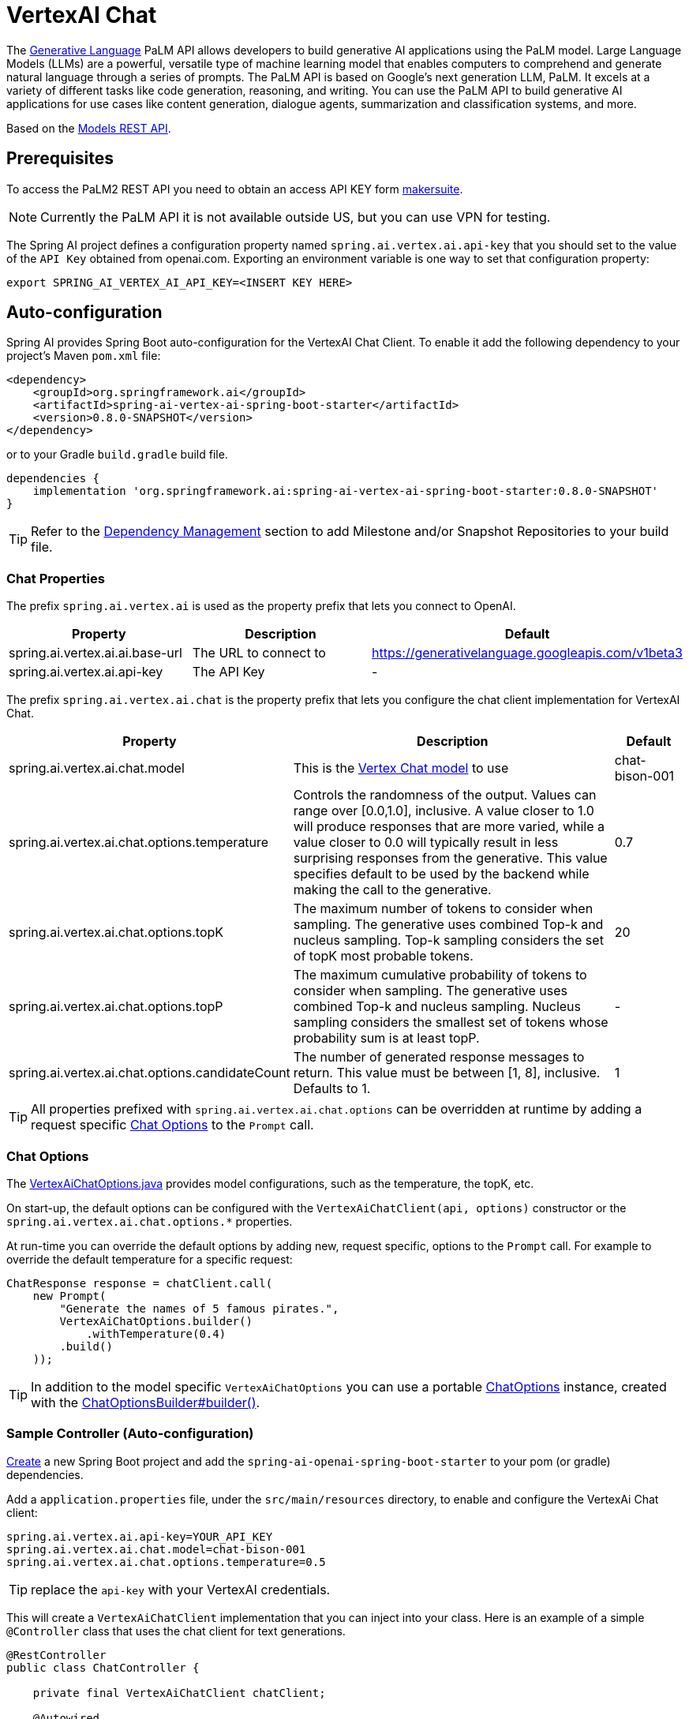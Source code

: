 = VertexAI Chat

The link:https://developers.generativeai.google/api/rest/generativelanguage[Generative Language] PaLM API allows developers to build generative AI applications using the PaLM model. Large Language Models (LLMs) are a powerful, versatile type of machine learning model that enables computers to comprehend and generate natural language through a series of prompts. The PaLM API is based on Google's next generation LLM, PaLM. It excels at a variety of different tasks like code generation, reasoning, and writing. You can use the PaLM API to build generative AI applications for use cases like content generation, dialogue agents, summarization and classification systems, and more.

Based on the link:https://developers.generativeai.google/api/rest/generativelanguage/models[Models REST API].

== Prerequisites

To access the PaLM2 REST API you need to obtain an access API KEY form link:https://makersuite.google.com/app/apikey[makersuite].

NOTE: Currently the PaLM API it is not available outside US, but you can use VPN for testing.

The Spring AI project defines a configuration property named `spring.ai.vertex.ai.api-key` that you should set to the value of the `API Key` obtained from openai.com.
Exporting an environment variable is one way to set that configuration property:

[source,shell]
----
export SPRING_AI_VERTEX_AI_API_KEY=<INSERT KEY HERE>
----

== Auto-configuration

Spring AI provides Spring Boot auto-configuration for the VertexAI Chat Client.
To enable it add the following dependency to your project's Maven `pom.xml` file:

[source, xml]
----
<dependency>
    <groupId>org.springframework.ai</groupId>
    <artifactId>spring-ai-vertex-ai-spring-boot-starter</artifactId>
    <version>0.8.0-SNAPSHOT</version>
</dependency>
----

or to your Gradle `build.gradle` build file.

[source,groovy]
----
dependencies {
    implementation 'org.springframework.ai:spring-ai-vertex-ai-spring-boot-starter:0.8.0-SNAPSHOT'
}
----

TIP: Refer to the xref:getting-started.adoc#_dependency_management[Dependency Management] section to add Milestone and/or Snapshot Repositories to your build file.

=== Chat Properties

The prefix `spring.ai.vertex.ai` is used as the property prefix that lets you connect to OpenAI.

[cols="3,5,1"]
|====
| Property | Description | Default

| spring.ai.vertex.ai.ai.base-url   | The URL to connect to |  https://generativelanguage.googleapis.com/v1beta3
| spring.ai.vertex.ai.api-key    | The API Key           |  -
|====

The prefix `spring.ai.vertex.ai.chat` is the property prefix that lets you configure the chat client implementation for VertexAI Chat.

[cols="3,5,1"]
|====
| Property | Description | Default

| spring.ai.vertex.ai.chat.model | This is the https://cloud.google.com/vertex-ai/docs/generative-ai/model-reference/text-chat[Vertex Chat model] to use | chat-bison-001
| spring.ai.vertex.ai.chat.options.temperature | Controls the randomness of the output. Values can range over [0.0,1.0], inclusive. A value closer to 1.0 will produce responses that are more varied, while a value closer to 0.0 will typically result in less surprising responses from the generative. This value specifies default to be used by the backend while making the call to the generative. | 0.7
| spring.ai.vertex.ai.chat.options.topK | The maximum number of tokens to consider when sampling. The generative uses combined Top-k and nucleus sampling. Top-k sampling considers the set of topK most probable tokens. | 20
| spring.ai.vertex.ai.chat.options.topP | The maximum cumulative probability of tokens to consider when sampling. The generative uses combined Top-k and nucleus sampling. Nucleus sampling considers the smallest set of tokens whose probability sum is at least topP.  | -
| spring.ai.vertex.ai.chat.options.candidateCount | The number of generated response messages to return. This value must be between [1, 8], inclusive. Defaults to 1. | 1
|====

TIP: All properties prefixed with `spring.ai.vertex.ai.chat.options` can be overridden at runtime by adding a request specific <<chat-options>> to the `Prompt` call.

=== Chat Options [[chat-options]]

The https://github.com/spring-projects/spring-ai/blob/main/models/spring-ai-openai/src/main/java/org/springframework/ai/vertex/VertexAiChatOptions.java[VertexAiChatOptions.java] provides model configurations, such as the temperature, the topK, etc.

On start-up, the default options can be configured with the `VertexAiChatClient(api, options)` constructor or the `spring.ai.vertex.ai.chat.options.*` properties.

At run-time you can override the default options by adding new, request specific, options to the `Prompt` call.
For example to override the default temperature for a specific request:

[source,java]
----
ChatResponse response = chatClient.call(
    new Prompt(
        "Generate the names of 5 famous pirates.",
        VertexAiChatOptions.builder()
            .withTemperature(0.4)
        .build()
    ));
----

TIP: In addition to the model specific `VertexAiChatOptions` you can use a portable https://github.com/spring-projects/spring-ai/blob/main/spring-ai-core/src/main/java/org/springframework/ai/chat/ChatOptions.java[ChatOptions] instance, created with the https://github.com/spring-projects/spring-ai/blob/main/spring-ai-core/src/main/java/org/springframework/ai/chat/ChatOptionsBuilder.java[ChatOptionsBuilder#builder()].

=== Sample Controller (Auto-configuration)

https://start.spring.io/[Create] a new Spring Boot project and add the `spring-ai-openai-spring-boot-starter` to your pom (or gradle) dependencies.

Add a `application.properties` file, under the `src/main/resources` directory, to enable and configure the VertexAi Chat client:

[source,application.properties]
----
spring.ai.vertex.ai.api-key=YOUR_API_KEY
spring.ai.vertex.ai.chat.model=chat-bison-001
spring.ai.vertex.ai.chat.options.temperature=0.5
----

TIP: replace the `api-key` with your VertexAI credentials.

This will create a `VertexAiChatClient` implementation that you can inject into your class.
Here is an example of a simple `@Controller` class that uses the chat client for text generations.

[source,java]
----
@RestController
public class ChatController {

    private final VertexAiChatClient chatClient;

    @Autowired
    public ChatController(VertexAiChatClient chatClient) {
        this.chatClient = chatClient;
    }

    @GetMapping("/open-ai/generate")
    public Map generate(@RequestParam(value = "message", defaultValue = "Tell me a joke") String message) {
        return Map.of("generation", chatClient.call(message));
    }

    @GetMapping("/open-ai/generateStream")
	public Flux<ChatResponse> generateStream(@RequestParam(value = "message", defaultValue = "Tell me a joke") String message) {
        Prompt prompt = new Prompt(new UserMessage(message));
        return chatClient.stream(prompt);
    }
}
----

== Manual Configuration

The https://github.com/spring-projects/spring-ai/blob/main/models/spring-ai-openai/src/main/java/org/springframework/ai/vertex/VertexAiChatClient.java[OpenAiChatClient] implements the `ChatClient` and uses the <<low-level-api>> to connect to the VertexAI service.

Add the `spring-ai-vertex-ai` dependency to your project's Maven `pom.xml` file:

[source, xml]
----
<dependency>
    <groupId>org.springframework.ai</groupId>
    <artifactId>spring-ai-vertex-ai</artifactId>
    <version>0.8.0-SNAPSHOT</version>
</dependency>
----

or to your Gradle `build.gradle` build file.

[source,groovy]
----
dependencies {
    implementation 'org.springframework.ai:spring-ai-vertex-ai:0.8.0-SNAPSHOT'
}
----

TIP: Refer to the xref:getting-started.adoc#_dependency_management[Dependency Management] section to add Milestone and/or Snapshot Repositories to your build file.

Next, create a `VertexAiChatClient` and use it for text generations:

[source,java]
----
VertexAiApi vertexAiApi = new VertexAiApi(< YOUR PALM_API_KEY>);

var chatClient = new VertexAiChatClient(vertexAiApi,
    VertexAiChatOptions.builder()
        .withTemperature(0.4)
    .build());

ChatResponse response = chatClient.call(
    new Prompt("Generate the names of 5 famous pirates."));
----

The `VertexAiChatOptions` provides the configuration information for the chat requests.
The `VertexAiChatOptions.Builder` is fluent options builder.

=== Low-level VertexAiApi Client [[low-level-api]]

The https://github.com/spring-projects/spring-ai/blob/main/models/spring-ai-openai/src/main/java/org/springframework/ai/vertex/api/VertexAiApi.java[VertexAiApi] provides is lightweight Java client for VertexAiApi Chat API.

Following class diagram illustrates the `VertexAiApi` chat interfaces and building blocks:

image::vertex-ai-chat-low-level-api.jpg[w=800,align="center"]

Here is a simple snippet how to use the api programmatically:

[source,java]
----
VertexAiApi vertexAiApi = new VertexAiApi(< YOUR PALM_API_KEY>);

// Generate
var prompt = new MessagePrompt(List.of(new Message("0", "Hello, how are you?")));

GenerateMessageRequest request = new GenerateMessageRequest(prompt);

GenerateMessageResponse response = vertexAiApi.generateMessage(request);

// Embed text
Embedding embedding = vertexAiApi.embedText("Hello, how are you?");

// Batch embedding
List<Embedding> embeddings = vertexAiApi.batchEmbedText(List.of("Hello, how are you?", "I am fine, thank you!"));
----



